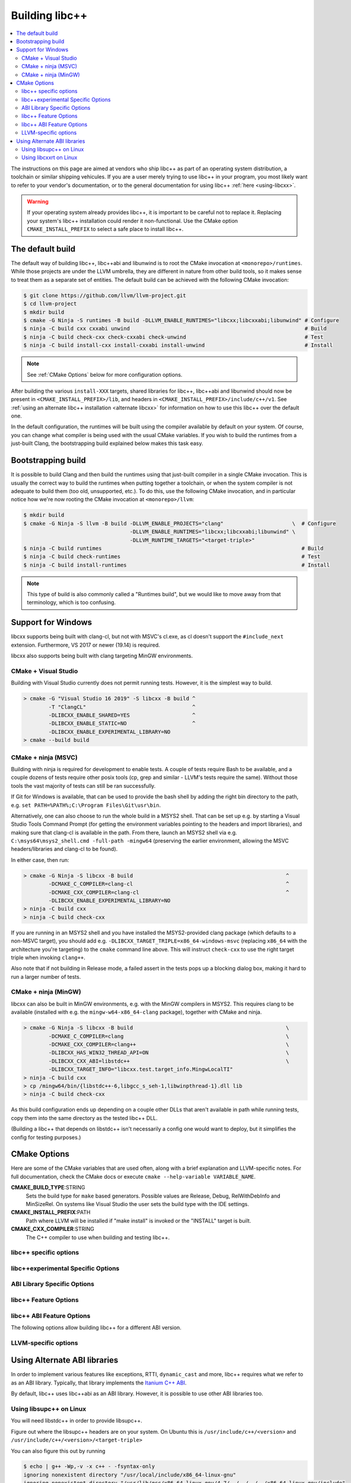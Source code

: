 .. _BuildingLibcxx:

===============
Building libc++
===============

.. contents::
  :local:

.. _build instructions:

The instructions on this page are aimed at vendors who ship libc++ as part of an
operating system distribution, a toolchain or similar shipping vehicules. If you
are a user merely trying to use libc++ in your program, you most likely want to
refer to your vendor's documentation, or to the general documentation for using
libc++ :ref:`here <using-libcxx>`.

.. warning::
  If your operating system already provides libc++, it is important to be careful
  not to replace it. Replacing your system's libc++ installation could render it
  non-functional. Use the CMake option ``CMAKE_INSTALL_PREFIX`` to select a safe
  place to install libc++.


The default build
=================

The default way of building libc++, libc++abi and libunwind is to root the CMake
invocation at ``<monorepo>/runtimes``. While those projects are under the LLVM
umbrella, they are different in nature from other build tools, so it makes sense
to treat them as a separate set of entities. The default build can be achieved
with the following CMake invocation:

.. code-block:: bash

  $ git clone https://github.com/llvm/llvm-project.git
  $ cd llvm-project
  $ mkdir build
  $ cmake -G Ninja -S runtimes -B build -DLLVM_ENABLE_RUNTIMES="libcxx;libcxxabi;libunwind" # Configure
  $ ninja -C build cxx cxxabi unwind                                                        # Build
  $ ninja -C build check-cxx check-cxxabi check-unwind                                      # Test
  $ ninja -C build install-cxx install-cxxabi install-unwind                                # Install

.. note::
  See :ref:`CMake Options` below for more configuration options.

After building the various ``install-XXX`` targets, shared libraries for libc++, libc++abi and
libunwind should now be present in ``<CMAKE_INSTALL_PREFIX>/lib``, and headers in
``<CMAKE_INSTALL_PREFIX>/include/c++/v1``. See :ref:`using an alternate libc++ installation
<alternate libcxx>` for information on how to use this libc++ over the default one.

In the default configuration, the runtimes will be built using the compiler available by default
on your system. Of course, you can change what compiler is being used with the usual CMake
variables. If you wish to build the runtimes from a just-built Clang, the bootstrapping build
explained below makes this task easy.


Bootstrapping build
===================

It is possible to build Clang and then build the runtimes using that just-built compiler in a
single CMake invocation. This is usually the correct way to build the runtimes when putting together
a toolchain, or when the system compiler is not adequate to build them (too old, unsupported, etc.).
To do this, use the following CMake invocation, and in particular notice how we're now rooting the
CMake invocation at ``<monorepo>/llvm``:

.. code-block:: bash

  $ mkdir build
  $ cmake -G Ninja -S llvm -B build -DLLVM_ENABLE_PROJECTS="clang"                      \  # Configure
                                    -DLLVM_ENABLE_RUNTIMES="libcxx;libcxxabi;libunwind" \
                                    -DLLVM_RUNTIME_TARGETS="<target-triple>"
  $ ninja -C build runtimes                                                                # Build
  $ ninja -C build check-runtimes                                                          # Test
  $ ninja -C build install-runtimes                                                        # Install

.. note::
  This type of build is also commonly called a "Runtimes build", but we would like to move
  away from that terminology, which is too confusing.

Support for Windows
===================

libcxx supports being built with clang-cl, but not with MSVC's cl.exe, as
cl doesn't support the ``#include_next`` extension. Furthermore, VS 2017 or
newer (19.14) is required.

libcxx also supports being built with clang targeting MinGW environments.

CMake + Visual Studio
---------------------

Building with Visual Studio currently does not permit running tests. However,
it is the simplest way to build.

.. code-block:: batch

  > cmake -G "Visual Studio 16 2019" -S libcxx -B build ^
          -T "ClangCL"                                  ^
          -DLIBCXX_ENABLE_SHARED=YES                    ^
          -DLIBCXX_ENABLE_STATIC=NO                     ^
          -DLIBCXX_ENABLE_EXPERIMENTAL_LIBRARY=NO
  > cmake --build build

CMake + ninja (MSVC)
--------------------

Building with ninja is required for development to enable tests.
A couple of tests require Bash to be available, and a couple dozens
of tests require other posix tools (cp, grep and similar - LLVM's tests
require the same). Without those tools the vast majority of tests
can still be ran successfully.

If Git for Windows is available, that can be used to provide the bash
shell by adding the right bin directory to the path, e.g.
``set PATH=%PATH%;C:\Program Files\Git\usr\bin``.

Alternatively, one can also choose to run the whole build in a MSYS2
shell. That can be set up e.g. by starting a Visual Studio Tools Command
Prompt (for getting the environment variables pointing to the headers and
import libraries), and making sure that clang-cl is available in the
path. From there, launch an MSYS2 shell via e.g.
``C:\msys64\msys2_shell.cmd -full-path -mingw64`` (preserving the earlier
environment, allowing the MSVC headers/libraries and clang-cl to be found).

In either case, then run:

.. code-block:: batch

  > cmake -G Ninja -S libcxx -B build                                                 ^
          -DCMAKE_C_COMPILER=clang-cl                                                 ^
          -DCMAKE_CXX_COMPILER=clang-cl                                               ^
          -DLIBCXX_ENABLE_EXPERIMENTAL_LIBRARY=NO
  > ninja -C build cxx
  > ninja -C build check-cxx

If you are running in an MSYS2 shell and you have installed the
MSYS2-provided clang package (which defaults to a non-MSVC target), you
should add e.g. ``-DLIBCXX_TARGET_TRIPLE=x86_64-windows-msvc`` (replacing
``x86_64`` with the architecture you're targeting) to the ``cmake`` command
line above. This will instruct ``check-cxx`` to use the right target triple
when invoking ``clang++``.

Also note that if not building in Release mode, a failed assert in the tests
pops up a blocking dialog box, making it hard to run a larger number of tests.

CMake + ninja (MinGW)
---------------------

libcxx can also be built in MinGW environments, e.g. with the MinGW
compilers in MSYS2. This requires clang to be available (installed with
e.g. the ``mingw-w64-x86_64-clang`` package), together with CMake and ninja.

.. code-block:: bash

  > cmake -G Ninja -S libcxx -B build                                                 \
          -DCMAKE_C_COMPILER=clang                                                    \
          -DCMAKE_CXX_COMPILER=clang++                                                \
          -DLIBCXX_HAS_WIN32_THREAD_API=ON                                            \
          -DLIBCXX_CXX_ABI=libstdc++                                                  \
          -DLIBCXX_TARGET_INFO="libcxx.test.target_info.MingwLocalTI"
  > ninja -C build cxx
  > cp /mingw64/bin/{libstdc++-6,libgcc_s_seh-1,libwinpthread-1}.dll lib
  > ninja -C build check-cxx

As this build configuration ends up depending on a couple other DLLs that
aren't available in path while running tests, copy them into the same
directory as the tested libc++ DLL.

(Building a libc++ that depends on libstdc++ isn't necessarily a config one
would want to deploy, but it simplifies the config for testing purposes.)

.. _`libc++abi`: http://libcxxabi.llvm.org/


.. _CMake Options:

CMake Options
=============

Here are some of the CMake variables that are used often, along with a
brief explanation and LLVM-specific notes. For full documentation, check the
CMake docs or execute ``cmake --help-variable VARIABLE_NAME``.

**CMAKE_BUILD_TYPE**:STRING
  Sets the build type for ``make`` based generators. Possible values are
  Release, Debug, RelWithDebInfo and MinSizeRel. On systems like Visual Studio
  the user sets the build type with the IDE settings.

**CMAKE_INSTALL_PREFIX**:PATH
  Path where LLVM will be installed if "make install" is invoked or the
  "INSTALL" target is built.

**CMAKE_CXX_COMPILER**:STRING
  The C++ compiler to use when building and testing libc++.


.. _libcxx-specific options:

libc++ specific options
-----------------------

.. option:: LIBCXX_INSTALL_LIBRARY:BOOL

  **Default**: ``ON``

  Toggle the installation of the library portion of libc++.

.. option:: LIBCXX_INSTALL_HEADERS:BOOL

  **Default**: ``ON``

  Toggle the installation of the libc++ headers.

.. option:: LIBCXX_ENABLE_ASSERTIONS:BOOL

  **Default**: ``OFF``

  Build libc++ with assertions enabled.

.. option:: LIBCXX_ENABLE_SHARED:BOOL

  **Default**: ``ON``

  Build libc++ as a shared library. Either `LIBCXX_ENABLE_SHARED` or
  `LIBCXX_ENABLE_STATIC` has to be enabled.

.. option:: LIBCXX_ENABLE_STATIC:BOOL

  **Default**: ``ON``

  Build libc++ as a static library. Either `LIBCXX_ENABLE_SHARED` or
  `LIBCXX_ENABLE_STATIC` has to be enabled.

.. option:: LIBCXX_LIBDIR_SUFFIX:STRING

  Extra suffix to append to the directory where libraries are to be installed.
  This option overrides `LLVM_LIBDIR_SUFFIX`.

.. option:: LIBCXX_HERMETIC_STATIC_LIBRARY:BOOL

  **Default**: ``OFF``

  Do not export any symbols from the static libc++ library.
  This is useful when the static libc++ library is being linked into shared
  libraries that may be used in with other shared libraries that use different
  C++ library. We want to avoid exporting any libc++ symbols in that case.

.. option:: LIBCXX_ENABLE_FILESYSTEM:BOOL

   **Default**: ``ON`` except on Windows when using MSVC.

   This option can be used to enable or disable the filesystem components on
   platforms that may not support them. For example on Windows when using MSVC.

.. option:: LIBCXX_ENABLE_WIDE_CHARACTERS:BOOL

   **Default**: ``ON``

   This option can be used to disable support for ``wchar_t`` in the library. It also
   allows the library to work on top of a C Standard Library that does not provide
   support for ``wchar_t``. This is especially useful in embedded settings where
   C Standard Libraries don't always provide all the usual bells and whistles.

.. option:: LIBCXX_ENABLE_INCOMPLETE_FEATURES:BOOL

  **Default**: ``ON``

  Whether to enable support for incomplete library features. Incomplete features
  are new library features under development. These features don't guarantee
  ABI stability nor the quality of completed library features. Vendors
  shipping the library may want to disable this option.

.. option:: LIBCXX_INSTALL_LIBRARY_DIR:PATH

  **Default**: ``lib${LIBCXX_LIBDIR_SUFFIX}``

  Path where built libc++ libraries should be installed. If a relative path,
  relative to ``CMAKE_INSTALL_PREFIX``.

.. option:: LIBCXX_INSTALL_INCLUDE_DIR:PATH

  **Default**: ``include/c++/v1``

  Path where target-agnostic libc++ headers should be installed. If a relative
  path, relative to ``CMAKE_INSTALL_PREFIX``.

.. option:: LIBCXX_INSTALL_INCLUDE_TARGET_DIR:PATH

  **Default**: ``include/c++/v1`` or
  ``include/${LLVM_DEFAULT_TARGET_TRIPLE}/c++/v1``

  Path where target-specific libc++ headers should be installed. If a relative
  path, relative to ``CMAKE_INSTALL_PREFIX``.

.. _libc++experimental options:

libc++experimental Specific Options
------------------------------------

.. option:: LIBCXX_ENABLE_EXPERIMENTAL_LIBRARY:BOOL

  **Default**: ``ON``

  Build and test libc++experimental.a.

.. option:: LIBCXX_INSTALL_EXPERIMENTAL_LIBRARY:BOOL

  **Default**: ``LIBCXX_ENABLE_EXPERIMENTAL_LIBRARY AND LIBCXX_INSTALL_LIBRARY``

  Install libc++experimental.a alongside libc++.


.. _ABI Library Specific Options:

ABI Library Specific Options
----------------------------

.. option:: LIBCXX_CXX_ABI:STRING

  **Values**: ``none``, ``libcxxabi``, ``system-libcxxabi``, ``libcxxrt``, ``libstdc++``, ``libsupc++``.

  Select the ABI library to build libc++ against.

.. option:: LIBCXX_CXX_ABI_INCLUDE_PATHS:PATHS

  Provide additional search paths for the ABI library headers.

.. option:: LIBCXX_CXX_ABI_LIBRARY_PATH:PATH

  Provide the path to the ABI library that libc++ should link against.

.. option:: LIBCXX_ENABLE_STATIC_ABI_LIBRARY:BOOL

  **Default**: ``OFF``

  If this option is enabled, libc++ will try and link the selected ABI library
  statically.

.. option:: LIBCXX_ENABLE_ABI_LINKER_SCRIPT:BOOL

  **Default**: ``ON`` by default on UNIX platforms other than Apple unless
  'LIBCXX_ENABLE_STATIC_ABI_LIBRARY' is ON. Otherwise the default value is ``OFF``.

  This option generate and installs a linker script as ``libc++.so`` which
  links the correct ABI library.

.. option:: LIBCXXABI_USE_LLVM_UNWINDER:BOOL

  **Default**: ``OFF``

  Build and use the LLVM unwinder. Note: This option can only be used when
  libc++abi is the C++ ABI library used.


libc++ Feature Options
----------------------

.. option:: LIBCXX_ENABLE_EXCEPTIONS:BOOL

  **Default**: ``ON``

  Build libc++ with exception support.

.. option:: LIBCXX_ENABLE_RTTI:BOOL

  **Default**: ``ON``

  Build libc++ with run time type information.

.. option:: LIBCXX_INCLUDE_TESTS:BOOL

  **Default**: ``ON`` (or value of ``LLVM_INCLUDE_TESTS``)

  Build the libc++ tests.

.. option:: LIBCXX_INCLUDE_BENCHMARKS:BOOL

  **Default**: ``ON``

  Build the libc++ benchmark tests and the Google Benchmark library needed
  to support them.

.. option:: LIBCXX_BENCHMARK_TEST_ARGS:STRING

  **Default**: ``--benchmark_min_time=0.01``

  A semicolon list of arguments to pass when running the libc++ benchmarks using the
  ``check-cxx-benchmarks`` rule. By default we run the benchmarks for a very short amount of time,
  since the primary use of ``check-cxx-benchmarks`` is to get test and sanitizer coverage, not to
  get accurate measurements.

.. option:: LIBCXX_BENCHMARK_NATIVE_STDLIB:STRING

  **Default**:: ``""``

  **Values**:: ``libc++``, ``libstdc++``

  Build the libc++ benchmark tests and Google Benchmark library against the
  specified standard library on the platform. On Linux this can be used to
  compare libc++ to libstdc++ by building the benchmark tests against both
  standard libraries.

.. option:: LIBCXX_BENCHMARK_NATIVE_GCC_TOOLCHAIN:STRING

  Use the specified GCC toolchain and standard library when building the native
  stdlib benchmark tests.

.. option:: LIBCXX_HIDE_FROM_ABI_PER_TU_BY_DEFAULT:BOOL

  **Default**: ``OFF``

  Pick the default for whether to constrain ABI-unstable symbols to
  each individual translation unit. This setting controls whether
  `_LIBCPP_HIDE_FROM_ABI_PER_TU_BY_DEFAULT` is defined by default --
  see the documentation of that macro for details.


libc++ ABI Feature Options
--------------------------

The following options allow building libc++ for a different ABI version.

.. option:: LIBCXX_ABI_VERSION:STRING

  **Default**: ``1``

  Defines the target ABI version of libc++.

.. option:: LIBCXX_ABI_UNSTABLE:BOOL

  **Default**: ``OFF``

  Build the "unstable" ABI version of libc++. Includes all ABI changing features
  on top of the current stable version.

.. option:: LIBCXX_ABI_NAMESPACE:STRING

  **Default**: ``__n`` where ``n`` is the current ABI version.

  This option defines the name of the inline ABI versioning namespace. It can be used for building
  custom versions of libc++ with unique symbol names in order to prevent conflicts or ODR issues
  with other libc++ versions.

  .. warning::
    When providing a custom namespace, it's the user's responsibility to ensure the name won't cause
    conflicts with other names defined by libc++, both now and in the future. In particular, inline
    namespaces of the form ``__[0-9]+`` could cause conflicts with future versions of the library,
    and so should be avoided.

.. option:: LIBCXX_ABI_DEFINES:STRING

  **Default**: ``""``

  A semicolon-separated list of ABI macros to persist in the site config header.
  See ``include/__config`` for the list of ABI macros.


.. _LLVM-specific variables:

LLVM-specific options
---------------------

.. option:: LLVM_LIBDIR_SUFFIX:STRING

  Extra suffix to append to the directory where libraries are to be
  installed. On a 64-bit architecture, one could use ``-DLLVM_LIBDIR_SUFFIX=64``
  to install libraries to ``/usr/lib64``.

.. option:: LLVM_BUILD_32_BITS:BOOL

  Build 32-bits executables and libraries on 64-bits systems. This option is
  available only on some 64-bits Unix systems. Defaults to OFF.

.. option:: LLVM_LIT_ARGS:STRING

  Arguments given to lit.  ``make check`` and ``make clang-test`` are affected.
  By default, ``'-sv --no-progress-bar'`` on Visual C++ and Xcode, ``'-sv'`` on
  others.


Using Alternate ABI libraries
=============================

In order to implement various features like exceptions, RTTI, ``dynamic_cast`` and
more, libc++ requires what we refer to as an ABI library. Typically, that library
implements the `Itanium C++ ABI <https://itanium-cxx-abi.github.io/cxx-abi/abi.html>`_.

By default, libc++ uses libc++abi as an ABI library. However, it is possible to use
other ABI libraries too.

Using libsupc++ on Linux
------------------------

You will need libstdc++ in order to provide libsupc++.

Figure out where the libsupc++ headers are on your system. On Ubuntu this
is ``/usr/include/c++/<version>`` and ``/usr/include/c++/<version>/<target-triple>``

You can also figure this out by running

.. code-block:: bash

  $ echo | g++ -Wp,-v -x c++ - -fsyntax-only
  ignoring nonexistent directory "/usr/local/include/x86_64-linux-gnu"
  ignoring nonexistent directory "/usr/lib/gcc/x86_64-linux-gnu/4.7/../../../../x86_64-linux-gnu/include"
  #include "..." search starts here:
  #include &lt;...&gt; search starts here:
  /usr/include/c++/4.7
  /usr/include/c++/4.7/x86_64-linux-gnu
  /usr/include/c++/4.7/backward
  /usr/lib/gcc/x86_64-linux-gnu/4.7/include
  /usr/local/include
  /usr/lib/gcc/x86_64-linux-gnu/4.7/include-fixed
  /usr/include/x86_64-linux-gnu
  /usr/include
  End of search list.

Note that the first two entries happen to be what we are looking for. This
may not be correct on all platforms.

We can now run CMake:

.. code-block:: bash

  $ cmake -G Ninja -S runtimes -B build       \
    -DLLVM_ENABLE_RUNTIMES="libcxx"           \
    -DLIBCXX_CXX_ABI=libstdc++                \
    -DLIBCXX_CXX_ABI_INCLUDE_PATHS="/usr/include/c++/4.7/;/usr/include/c++/4.7/x86_64-linux-gnu/"
  $ ninja -C build install-cxx


You can also substitute ``-DLIBCXX_CXX_ABI=libsupc++``
above, which will cause the library to be linked to libsupc++ instead
of libstdc++, but this is only recommended if you know that you will
never need to link against libstdc++ in the same executable as libc++.
GCC ships libsupc++ separately but only as a static library.  If a
program also needs to link against libstdc++, it will provide its
own copy of libsupc++ and this can lead to subtle problems.

Using libcxxrt on Linux
------------------------

You will need to keep the source tree of `libcxxrt`_ available
on your build machine and your copy of the libcxxrt shared library must
be placed where your linker will find it.

We can now run CMake like:

.. code-block:: bash

  $ cmake -G Ninja -S runtimes -B build                               \
          -DLLVM_ENABLE_RUNTIMES="libcxx"                             \
          -DLIBCXX_CXX_ABI=libcxxrt                                   \
          -DLIBCXX_CXX_ABI_INCLUDE_PATHS=path/to/libcxxrt-sources/src
  $ ninja -C build install-cxx

Unfortunately you can't simply run clang with "-stdlib=libc++" at this point, as
clang is set up to link for libc++ linked to libsupc++.  To get around this
you'll have to set up your linker yourself (or patch clang).  For example,

.. code-block:: bash

  $ clang++ -stdlib=libc++ helloworld.cpp \
            -nodefaultlibs -lc++ -lcxxrt -lm -lc -lgcc_s -lgcc

Alternately, you could just add libcxxrt to your libraries list, which in most
situations will give the same result:

.. code-block:: bash

  $ clang++ -stdlib=libc++ helloworld.cpp -lcxxrt

.. _`libcxxrt`: https://github.com/libcxxrt/libcxxrt
